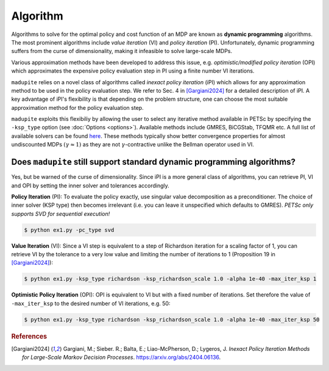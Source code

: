 Algorithm
=============

Algorithms to solve for the optimal policy and cost function of an MDP are known as **dynamic programming** algorithms. The most prominent algorithms include *value iteration* (VI) and *policy iteration* (PI). Unfortunately, dynamic programming suffers from the curse of dimensionality, making it infeasible to solve large-scale MDPs. 

Various approximation methods have been developed to address this issue, e.g. *optimistic/modified policy iteration* (OPI) which approximates the expensive policy evaluation step in PI using a finite number VI iterations.

``madupite`` relies on a novel class of algorithms called *inexact policy iteration* (iPI) which allows for any approximation method to be used in the policy evaluation step. We refer to Sec. 4 in [Gargiani2024]_ for a detailed description of iPI. A key advantage of iPI's flexibility is that depending on the problem structure, one can choose the most suitable approximation method for the policy evaluation step.

``madupite`` exploits this flexibiliy by allowing the user to select any iterative method available in PETSc by specifying the ``-ksp_type`` option (see :doc:`Options <options>`). Available methods include GMRES, BiCGStab, TFQMR etc. A full list of available solvers can be found `here <https://petsc.org/release/manualpages/KSP/KSPType/>`_. These methods typically show better convergence properties for almost undiscounted MDPs :math:`(\gamma \approx 1)` as they are not :math:`\gamma`-contractive unlike the Bellman operator used in VI.

Does ``madupite`` still support standard dynamic programming algorithms?
-------------------------------------------------------------------------

Yes, but be warned of the curse of dimensionality. Since iPI is a more general class of algorithms, you can retrieve PI, VI and OPI by setting the inner solver and tolerances accordingly.

**Policy Iteration** (PI): To evaluate the policy exactly, use singular value decomposition as a preconditioner. The choice of inner solver (KSP type) then becomes irrelevant (i.e. you can leave it unspecified which defaults to GMRES). *PETSc only supports SVD for sequential execution!*

.. code-block:: bash

    $ python ex1.py -pc_type svd

**Value Iteration** (VI): Since a VI step is equivalent to a step of Richardson iteration for a scaling factor of 1, you can retrieve VI by the tolerance to a very low value and limiting the number of iterations to 1 (Proposition 19 in [Gargiani2024]_):

.. code-block:: bash

    $ python ex1.py -ksp_type richardson -ksp_richardson_scale 1.0 -alpha 1e-40 -max_iter_ksp 1

**Optimistic Policy Iteration** (OPI): OPI is equivalent to VI but with a fixed number of iterations. Set therefore the value of ``-max_iter_ksp`` to the desired number of VI iterations, e.g. 50:

.. code-block:: bash
    
    $ python ex1.py -ksp_type richardson -ksp_richardson_scale 1.0 -alpha 1e-40 -max_iter_ksp 50

.. rubric:: References

.. [Gargiani2024] Gargiani, M.; Sieber. R.; Balta, E.; Liao-McPherson, D.; Lygeros, J. *Inexact Policy Iteration Methods for Large-Scale Markov Decision Processes*. `<https://arxiv.org/abs/2404.06136>`_.